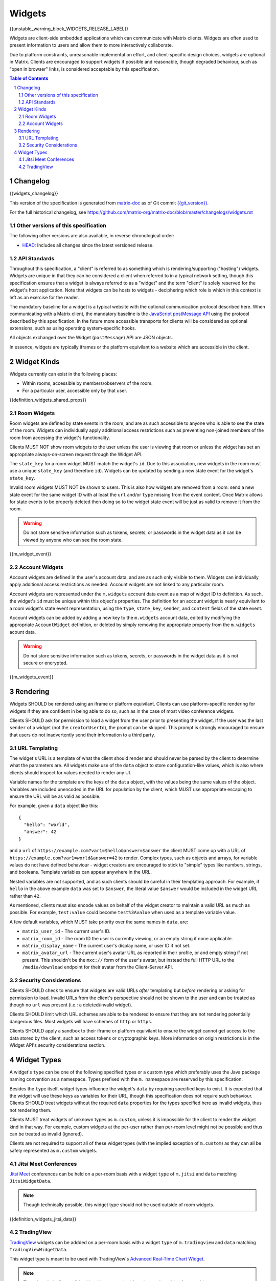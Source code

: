 .. Copyright 2020 The Matrix.org Foundation C.I.C.
..
.. Licensed under the Apache License, Version 2.0 (the "License");
.. you may not use this file except in compliance with the License.
.. You may obtain a copy of the License at
..
..     http://www.apache.org/licenses/LICENSE-2.0
..
.. Unless required by applicable law or agreed to in writing, software
.. distributed under the License is distributed on an "AS IS" BASIS,
.. WITHOUT WARRANTIES OR CONDITIONS OF ANY KIND, either express or implied.
.. See the License for the specific language governing permissions and
.. limitations under the License.

Widgets
=======

{{unstable_warning_block_WIDGETS_RELEASE_LABEL}}

Widgets are client-side embedded applications which can communicate with Matrix clients. Widgets
are often used to present information to users and allow them to more interactively collaborate.

Due to platform constraints, unreasonable implementation effort, and client-specific design choices,
widgets are optional in Matrix. Clients are encouraged to support widgets if possible and reasonable,
though degraded behaviour, such as "open in browser" links, is considered acceptable by this
specification.

.. contents:: Table of Contents
.. sectnum::

Changelog
---------

.. topic:: Version: %WIDGETS_RELEASE_LABEL%
{{widgets_changelog}}

This version of the specification is generated from
`matrix-doc <https://github.com/matrix-org/matrix-doc>`_ as of Git commit
`{{git_version}} <https://github.com/matrix-org/matrix-doc/tree/{{git_rev}}>`_.

For the full historical changelog, see
https://github.com/matrix-org/matrix-doc/blob/master/changelogs/widgets.rst

Other versions of this specification
~~~~~~~~~~~~~~~~~~~~~~~~~~~~~~~~~~~~

The following other versions are also available, in reverse chronological order:

- `HEAD <https://matrix.org/docs/spec/widgets/unstable.html>`_: Includes all changes since the latest versioned release.

API Standards
~~~~~~~~~~~~~

Throughout this specification, a "client" is referred to as something which is rendering/supporting
("hosting") widgets. Widgets are unique in that they can be considered a client when referred to in
a typical network setting, though this specification ensures that a widget is always referred to as
a "widget" and the term "client" is solely reserved for the widget's host application. Note that
widgets can be hosts to widgets - deciphering which role is which in this context is left as an
exercise for the reader.

The mandatory baseline for a widget is a typical website with the optional communication protocol
described here. When communicating with a Matrix client, the mandatory baseline is the `JavaScript
postMessage API <https://developer.mozilla.org/en-US/docs/Web/API/Window/postMessage>`_ using the
protocol described by this specification. In the future more accessible transports for clients will
be considered as optional extensions, such as using operating system-specific hooks.

All objects exchanged over the Widget (``postMessage``) API are JSON objects.

In essence, widgets are typically iframes or the platform equivilant to a website which are accessible
in the client.

Widget Kinds
------------

Widgets currently can exist in the following places:

* Within rooms, accessible by members/observers of the room.
* For a particular user, accessible only by that user.

{{definition_widgets_shared_props}}

Room Widgets
~~~~~~~~~~~~

Room widgets are defined by state events in the room, and are as such accessible to anyone who is
able to see the state of the room. Widgets can individually apply additional access restrictions
such as preventing non-joined members of the room from accessing the widget's functionality.

Clients MUST NOT show room widgets to the user unless the user is viewing that room or unless the
widget has set an appropriate always-on-screen request through the Widget API.

The ``state_key`` for a room widget MUST match the widget's ``id``. Due to this association, new
widgets in the room must use a unique ``state_key`` (and therefore ``id``). Widgets can be
updated by sending a new state event for the widget's ``state_key``.

Invalid room widgets MUST NOT be shown to users. This is also how widgets are removed from a room:
send a new state event for the same widget ID with at least the ``url`` and/or ``type`` missing
from the event content. Once Matrix allows for state events to be properly deleted then doing so
to the widget state event will be just as valid to remove it from the room.

.. WARNING::
    Do not store sensitive information such as tokens, secrets, or passwords
    in the widget data as it can be viewed by anyone who can see the room state.

{{m_widget_event}}

Account Widgets
~~~~~~~~~~~~~~~

Account widgets are defined in the user's account data, and are as such only visible to them.
Widgets can individually apply additional access restrictions as needed. Account widgets are
not linked to any particular room.

Account widgets are represented under the ``m.widgets`` account data event as a map of widget ID
to definition. As such, the widget's ``id`` must be unique within this object's properties. The
definition for an account widget is nearly equivilant to a room widget's state event representation,
using the ``type``, ``state_key``, ``sender``, and ``content`` fields of the state event.

Account widgets can be added by adding a new key to the ``m.widgets`` account data, edited by
modifying the appropriate ``AccountWidget`` definition, or deleted by simply removing the appropriate
property from the ``m.widgets`` acount data.

.. WARNING::
    Do not store sensitive information such as tokens, secrets, or passwords
    in the widget data as it is not secure or encrypted.

{{m_widgets_event}}


Rendering
---------

Widgets SHOULD be rendered using an iframe or platform equivilant. Clients can use platform-specific
rendering for widgets if they are confident in being able to do so, such as in the case of most
video conference widgets.

Clients SHOULD ask for permission to load a widget from the user prior to presenting the widget. If
the user was the last ``sender`` of a widget (not the ``creatorUserId``), the prompt can be skipped.
This prompt is strongly encouraged to ensure that users do not inadvertently send their information
to a third party.

URL Templating
~~~~~~~~~~~~~~

The widget's URL is a template of what the client should render and should never be parsed by the
client to determine what the parameters are. All widgets make use of the ``data`` object to store
configuration-like values, which is also where clients should inspect for values needed to render
any UI.

Variable names for the template are the keys of the ``data`` object, with the values being the same
values of the object. Variables are included unencoded in the URL for population by the client, which
MUST use appropriate escaping to ensure the URL will be as valid as possible.

For example, given a ``data`` object like this::

  {
    "hello": "world",
    "answer": 42
  }

and a ``url`` of ``https://example.com?var1=$hello&answer=$answer`` the client MUST come up with
a URL of ``https://example.com?var1=world&answer=42`` to render. Complex types, such as objects and
arrays, for variable values do not have defined behaviour - widget creators are encouraged to stick
to "simple" types like numbers, strings, and booleans. Template variables can appear anywhere in the
URL.

Nested variables are not supported, and as such clients should be careful in their templating
approach. For example, if ``hello`` in the above example ``data`` was set to ``$answer``, the literal
value ``$answer`` would be included in the widget URL rather than ``42``.

As mentioned, clients must also encode values on behalf of the widget creator to maintain a valid
URL as much as possible. For example, ``test:value`` could become ``test%3Avalue`` when used as a
template variable value.

A few default variables, which MUST take priority over the same names in ``data``, are:

* ``matrix_user_id`` - The current user's ID.
* ``matrix_room_id`` - The room ID the user is currently viewing, or an empty string if none applicable.
* ``matrix_display_name`` - The current user's display name, or user ID if not set.
* ``matrix_avatar_url`` - The current user's avatar URL as reported in their profile, or and empty
  string if not present. This shouldn't be the ``mxc://`` form of the user's avatar, but instead the
  full HTTP URL to the ``/media/download`` endpoint for their avatar from the Client-Server API.

Security Considerations
~~~~~~~~~~~~~~~~~~~~~~~

Clients SHOULD check to ensure that widgets are valid URLs *after* templating but *before* rendering
or asking for permission to load. Invalid URLs from the client's perspective should not be shown to
the user and can be treated as though no ``url`` was present (i.e.: a deleted/invalid widget).

Clients SHOULD limit which URL schemes are able to be rendered to ensure that they are not rendering
potentially dangerous files. Most widgets will have schemes of ``http`` or ``https``.

Clients SHOULD apply a sandbox to their iframe or platform equivilant to ensure the widget cannot
get access to the data stored by the client, such as access tokens or cryptographic keys. More
information on origin restrictions is in the Widget API's security considerations section.

Widget Types
------------

A widget's ``type`` can be one of the following specified types or a custom type which preferably
uses the Java package naming convention as a namespace. Types prefixed with the ``m.`` namespace
are reserved by this specification.

Besides the ``type`` itself, widget types influence the widget's ``data`` by requiring specified
keys to exist. It is expected that the widget will use these keys as variables for their URL, though
this specification does not require such behaviour. Clients SHOULD treat widgets without the
required ``data`` properties for the types specified here as invalid widgets, thus not rendering
them.

Clients MUST treat widgets of unknown types as ``m.custom``, unless it is impossible for the client
to render the widget kind in that way. For example, custom widgets at the per-user rather than
per-room level might not be possible and thus can be treated as invalid (ignored).

Clients are not required to support all of these widget types (with the implied exception of
``m.custom``) as they can all be safely represented as ``m.custom`` widgets.

Jitsi Meet Conferences
~~~~~~~~~~~~~~~~~~~~~~

`Jitsi Meet <https://jitsi.org/jitsi-meet/>`_ conferences can be held on a per-room basis with
a widget ``type`` of ``m.jitsi`` and ``data`` matching ``JitsiWidgetData``.

.. Note::
   Though technically possible, this widget type should not be used outside of room widgets.

{{definition_widgets_jitsi_data}}

TradingView
~~~~~~~~~~~

`TradingView <https://www.tradingview.com/>`_ widgets can be addded on a per-room basis with
a widget ``type`` of ``m.tradingview`` and ``data`` matching ``TradingViewWidgetData``.

This widget type is meant to be used with TradingView's
`Advanced Real-Time Chart Widget <https://www.tradingview.com/widget/advanced-chart/>`_.

.. Note::
   Though technically possible, this widget type should not be used outside of room widgets.

{{definition_widgets_tradingview_data}}
